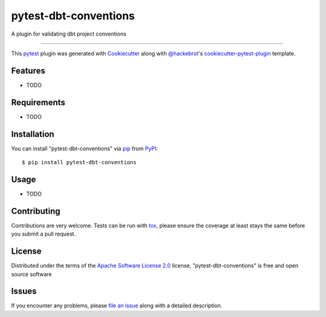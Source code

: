 ======================
pytest-dbt-conventions
======================

.. image:: https://img.shields.io/pypi/v/pytest-dbt-conventions.svg
    :target: https://pypi.org/project/pytest-dbt-conventions
    :alt: PyPI version

.. image:: https://img.shields.io/pypi/pyversions/pytest-dbt-conventions.svg
    :target: https://pypi.org/project/pytest-dbt-conventions
    :alt: Python versions

.. image:: https://ci.appveyor.com/api/projects/status/github/tjwaterman99/pytest-dbt-conventions?branch=master
    :target: https://ci.appveyor.com/project/tjwaterman99/pytest-dbt-conventions/branch/master
    :alt: See Build Status on AppVeyor

A plugin for validating dbt project conventions

----

This `pytest`_ plugin was generated with `Cookiecutter`_ along with `@hackebrot`_'s `cookiecutter-pytest-plugin`_ template.


Features
--------

* TODO


Requirements
------------

* TODO


Installation
------------

You can install "pytest-dbt-conventions" via `pip`_ from `PyPI`_::

    $ pip install pytest-dbt-conventions


Usage
-----

* TODO

Contributing
------------
Contributions are very welcome. Tests can be run with `tox`_, please ensure
the coverage at least stays the same before you submit a pull request.

License
-------

Distributed under the terms of the `Apache Software License 2.0`_ license, "pytest-dbt-conventions" is free and open source software


Issues
------

If you encounter any problems, please `file an issue`_ along with a detailed description.

.. _`Cookiecutter`: https://github.com/audreyr/cookiecutter
.. _`@hackebrot`: https://github.com/hackebrot
.. _`MIT`: http://opensource.org/licenses/MIT
.. _`BSD-3`: http://opensource.org/licenses/BSD-3-Clause
.. _`GNU GPL v3.0`: http://www.gnu.org/licenses/gpl-3.0.txt
.. _`Apache Software License 2.0`: http://www.apache.org/licenses/LICENSE-2.0
.. _`cookiecutter-pytest-plugin`: https://github.com/pytest-dev/cookiecutter-pytest-plugin
.. _`file an issue`: https://github.com/tjwaterman99/pytest-dbt-conventions/issues
.. _`pytest`: https://github.com/pytest-dev/pytest
.. _`tox`: https://tox.readthedocs.io/en/latest/
.. _`pip`: https://pypi.org/project/pip/
.. _`PyPI`: https://pypi.org/project
